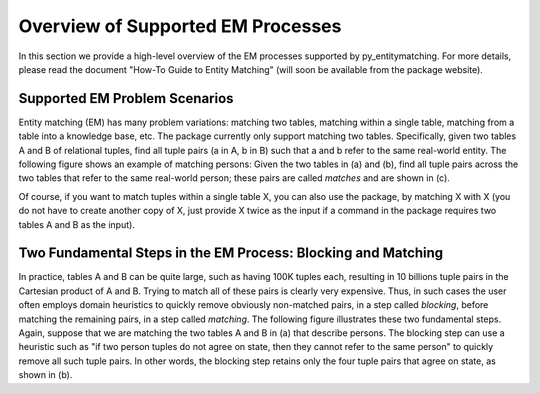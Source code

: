 ==================================
Overview of Supported EM Processes
==================================

In this section we provide a high-level overview of the EM processes supported by py_entitymatching. For more details, please read the document "How-To Guide to Entity Matching" (will soon be available from the package website). 

Supported EM Problem Scenarios
------------------------------

Entity matching (EM) has many problem variations: matching two tables, matching within a single table, matching from a table into a knowledge base, etc. The package currently only support matching two tables. Specifically, given two tables A and B of relational tuples, find all tuple pairs (a in A, b in B) such that a and b refer to the same real-world entity. The following figure shows an example of matching persons: Given the two tables in (a) and (b), find all tuple pairs across the two tables that refer to the same real-world person; these pairs are called *matches* and are shown in (c). 

.. image:: match-two-tables-example.png
	:scale: 100
    :alt: 'An example of matching two tables'
    

Of course, if you want to match tuples within a single table X, you can also use the package, by matching X with X (you do not have to create another copy of X, just provide X twice as the input if a command in the package requires two tables A and B as the input). 

Two Fundamental Steps in the EM Process: Blocking and Matching
--------------------------------------------------------------

In practice, tables A and B can be quite large, such as having 100K tuples each, resulting in 10 billions tuple pairs in the Cartesian product of A and B. Trying to match all of these pairs is clearly very expensive. Thus, in such cases the user often employs domain heuristics to quickly remove obviously non-matched pairs, in a step called *blocking*, before matching the remaining pairs, in a step called *matching*. The following figure illustrates these two fundamental steps. Again, suppose that we are matching the two tables A and B in (a) that describe persons. The blocking step can use a heuristic such as "if two person tuples do not agree on state, then they cannot refer to the same person" to quickly remove all such tuple pairs. In other words, the blocking step retains only the four tuple pairs that agree on state, as shown in (b). 

